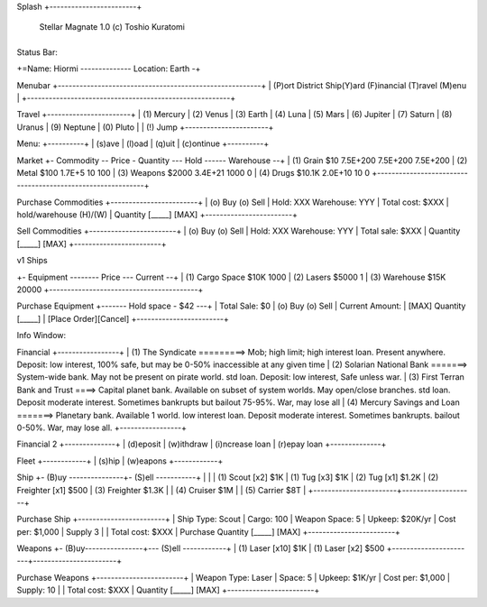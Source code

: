Splash
+------------------------+
      Stellar Magnate
      1.0
      (c) Toshio Kuratomi
+------------------------+


Status Bar:

+=Name: Hiormi -------------- Location: Earth -+


Menubar
+--------------------------------------------------------+
| (P)ort District  Ship(Y)ard  (F)inancial  (T)ravel  (M)enu        |
+--------------------------------------------------------+


Travel
+-----------------------+
| (1) Mercury
| (2) Venus
| (3) Earth
| (4) Luna
| (5) Mars
| (6) Jupiter
| (7) Saturn
| (8) Uranus
| (9) Neptune
| (0) Pluto
|
| (!) Jump
+-----------------------+



Menu:
+----------+
| (s)ave
| (l)oad
| (q)uit
| (c)ontinue
+----------+


Market
+- Commodity -- Price - Quantity --- Hold ------ Warehouse --+
| (1) Grain     $10     7.5E+200     7.5E+200    7.5E+200
| (2) Metal     $100    1.7E+5       10          100
| (3) Weapons   $2000   3.4E+21      1000        0
| (4) Drugs     $10.1K  2.0E+10      10          0
+------------------------------------------------------------+


Purchase Commodities
+------------------------+
| (o) Buy (o) Sell
| Hold: XXX  Warehouse: YYY
| Total cost: $XXX
| hold/warehouse   (H)/(W)
| Quantity [_____] [MAX]
+------------------------+


Sell Commodities
+------------------------+
| (o) Buy (o) Sell
| Hold: XXX  Warehouse: YYY
| Total sale: $XXX
| Quantity [_____] [MAX]
+------------------------+


v1 Ships

+- Equipment -------- Price --- Current --+
| (1) Cargo Space     $10K     1000
| (2) Lasers          $5000       1
| (3) Warehouse       $15K    20000
+-----------------------------------------+

Purchase Equipment
+------- Hold space - $42 ---+
| Total Sale: $0
| (o) Buy (o) Sell
| Current Amount:
| [MAX] Quantity [_____]
|              [Place Order][Cancel]
+------------------------+

Info Window:

+-----------------+
| Ship:
|   Minnow
| Type:
|   Freighter
| Free Space:
|   1000
| Cargo:
|   500
| Warehouse:
|   10000
| Transshipment:
|   10
| Bank:
|   $1K
| Cash:
|   $1.5Mil
| Loan:
|   $0
|
+-----------------+


Financial
+-----------------+
| (1) The Syndicate        =========> Mob; high limit; high interest loan.  Present anywhere.  Deposit: low interest, 100% safe, but may be 0-50% inaccessible at any given time
| (2) Solarian National Bank    =======> System-wide bank.  May not be present on pirate world.  std loan. Deposit: low interest, Safe unless war.
| (3) First Terran Bank and Trust  ====> Capital planet bank. Available on subset of system worlds. May open/close branches. std loan. Deposit moderate interest.  Sometimes bankrupts but bailout 75-95%.  War, may lose all
| (4) Mercury Savings and Loan  =======> Planetary bank.  Available 1 world. low interest loan. Deposit moderate interest.  Sometimes bankrupts.  bailout 0-50%.  War, may lose all.
+-----------------+

Financial 2
+--------------+
| (d)eposit
| (w)ithdraw
| (i)ncrease loan
| (r)epay loan
+--------------+

Fleet
+------------+
| (s)hip
| (w)eapons
+------------+

Ship
+- (B)uy ---------------+- (S)ell -----------+
|                       |
| (1) Scout [x2]  $1K   | (1) Tug [x3]        $1K
| (2) Tug   [x1]  $1.2K | (2) Freighter [x1]  $500
| (3) Freighter   $1.3K |
| (4) Cruiser     $1M   |
| (5) Carrier     $8T   |
+-----------------------+--------------------+

Purchase Ship
+------------------------+
| Ship Type: Scout
| Cargo:  100
| Weapon Space:  5
| Upkeep:  $20K/yr
| Cost per: $1,000
| Supply 3
|
| Total cost: $XXX
| Purchase Quantity [_____] [MAX]
+------------------------+

Weapons
+- (B)uy----------------+--- (S)ell ------------+
| (1) Laser [x10] $1K   |  (1) Laser [x2] $500
+-----------------------+-----------------------+

Purchase Weapons
+------------------------+
| Weapon Type: Laser
| Space:  5
| Upkeep:  $1K/yr
| Cost per: $1,000
| Supply: 10
|
| Total cost: $XXX
| Quantity [_____] [MAX]
+------------------------+

